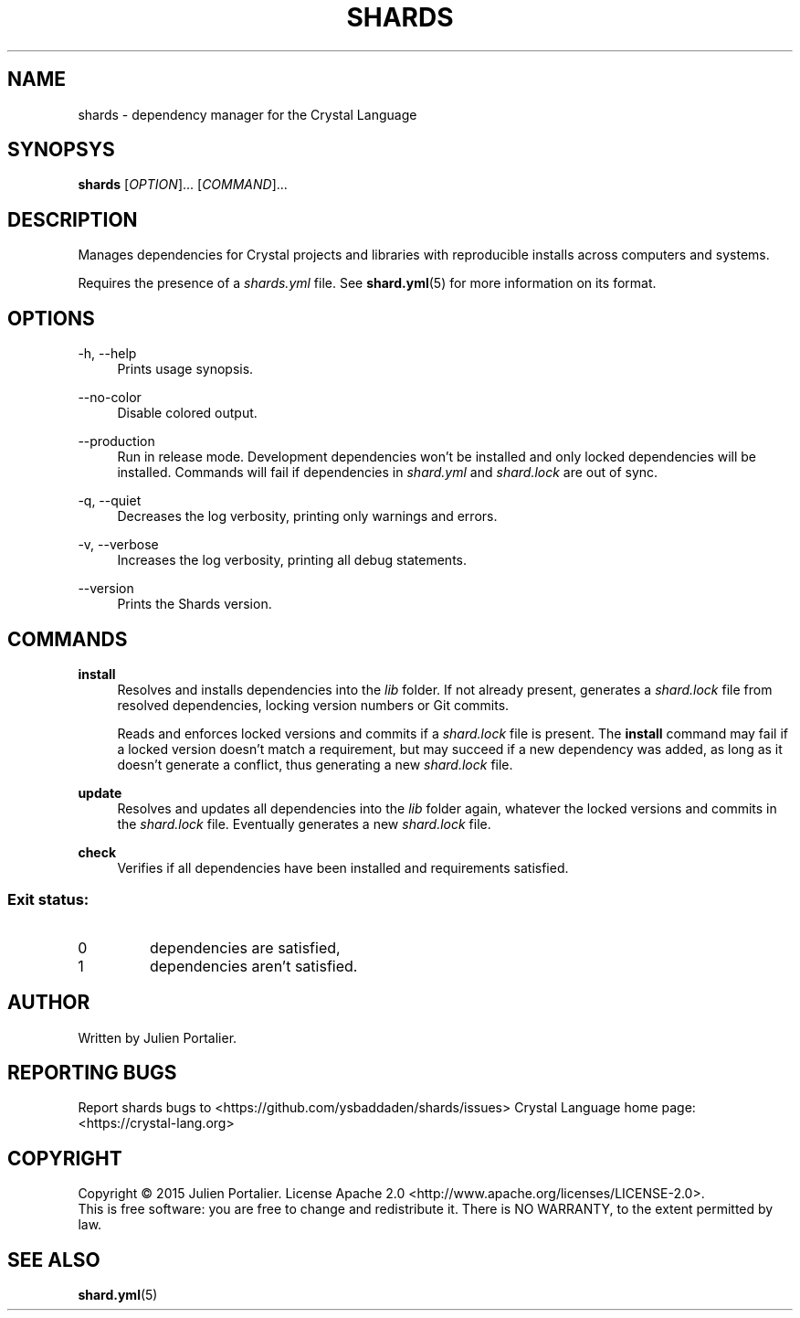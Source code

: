 .TH SHARDS "1" "September 2015" "shards 0.8.1" "User Commands"
.SH NAME
shards \- dependency manager for the Crystal Language
.SH SYNOPSYS
.B
shards
[\fIOPTION\fR]... [\fICOMMAND\fR]...
.SH DESCRIPTION
.PP
Manages dependencies for Crystal projects and libraries with reproducible
installs across computers and systems.
.PP
Requires the presence of a \fIshards.yml\fR file. See \fBshard.yml\fR(5) for
more information on its format.
.SH OPTIONS
\-h, \-\-help
.RS 4
Prints usage synopsis.
.RE
.PP
\-\-no-color
.RS 4
Disable colored output.
.RE
.PP
\-\-production
.RS 4
Run in release mode. Development dependencies won't be installed and only
locked dependencies will be installed. Commands will fail if dependencies in
\fIshard.yml\fR and \fIshard.lock\fR are out of sync.
.RE
.PP
\-q, \-\-quiet
.RS 4
Decreases the log verbosity, printing only warnings and errors.
.RE
.PP
\-v, \-\-verbose
.RS 4
Increases the log verbosity, printing all debug statements.
.RE
.PP
\-\-version
.RS 4
Prints the Shards version.
.RE
.SH COMMANDS
.PP
\fBinstall\fR
.RS 4
Resolves and installs dependencies into the \fIlib\fR folder. If not already
present, generates a \fIshard.lock\fR file from resolved dependencies, locking
version numbers or Git commits.
.PP
Reads and enforces locked versions and commits if a \fIshard.lock\fR file is
present. The \fBinstall\fR command may fail if a locked version doesn't match
a requirement, but may succeed if a new dependency was added, as long as it
doesn't generate a conflict, thus generating a new \fIshard.lock\fR file.
.RE
.PP
\fBupdate\fR
.RS 4
Resolves and updates all dependencies into the \fIlib\fR folder again,
whatever the locked versions and commits in the \fIshard.lock\fR file.
Eventually generates a new \fIshard.lock\fR file.
.RE
.PP
\fBcheck\fR
.RS 4
Verifies if all dependencies have been installed and requirements
satisfied.
.SS
Exit status:
.TP
0
dependencies are satisfied,
.TP
1
dependencies aren't satisfied.
.RE
.SH AUTHOR
Written by Julien Portalier.
.SH "REPORTING BUGS"
Report shards bugs to <https://github.com/ysbaddaden/shards/issues>
Crystal Language home page: <https://crystal-lang.org>
.SH COPYRIGHT
Copyright \(co 2015 Julien Portalier.
License Apache 2.0 <http://www.apache.org/licenses/LICENSE-2.0>.
.br
This is free software: you are free to change and redistribute it.
There is NO WARRANTY, to the extent permitted by law.
.SH "SEE ALSO"
\fBshard.yml\fR(5)
